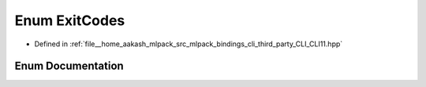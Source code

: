 .. _exhale_enum_namespaceCLI_1ac74ddc700cf9fcf91d688b6d31ff9537:

Enum ExitCodes
==============

- Defined in :ref:`file__home_aakash_mlpack_src_mlpack_bindings_cli_third_party_CLI_CLI11.hpp`


Enum Documentation
------------------


.. doxygenenum:: CLI::ExitCodes
